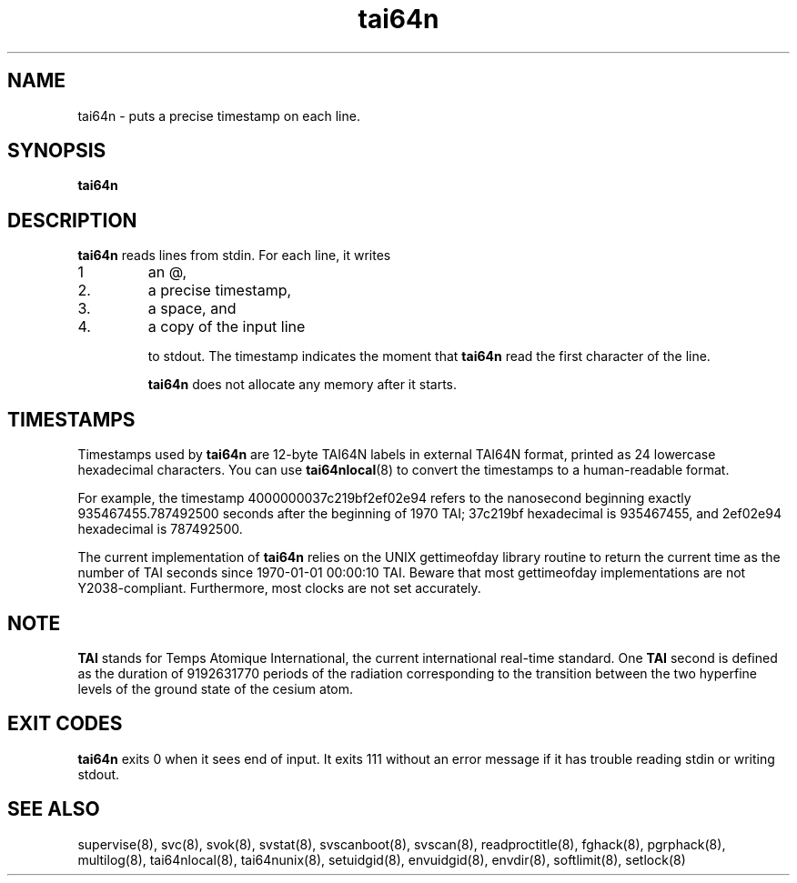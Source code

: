 .TH tai64n 8
.SH NAME
tai64n \- puts a precise timestamp on each line.
.SH SYNOPSIS
.B tai64n
.SH DESCRIPTION
.B tai64n
reads lines from stdin. For each line, it writes 
.IP 1
an @, 
.IP 2.
a precise timestamp, 
.IP 3.
a space, and 
.IP 4.
a copy of the input line 

to stdout. The timestamp indicates the moment that
.B tai64n
read the first character of the line. 

.B tai64n
does not allocate any memory after it starts.
.SH TIMESTAMPS
Timestamps used by
.B tai64n
are 12-byte TAI64N labels in external TAI64N format, printed as 24 lowercase
hexadecimal characters. You can use
.BR tai64nlocal (8)
to convert the timestamps to a human-readable format. 

For example, the timestamp 4000000037c219bf2ef02e94 refers to the nanosecond
beginning exactly 935467455.787492500 seconds after the beginning of 1970 TAI;
37c219bf hexadecimal is 935467455, and 2ef02e94 hexadecimal is 787492500. 

The current implementation of
.B tai64n
relies on the UNIX gettimeofday library routine to return the current time as
the number of TAI seconds since 1970-01-01 00:00:10 TAI. Beware that most
gettimeofday implementations are not Y2038-compliant. Furthermore, most clocks
are not set accurately. 

.SH NOTE

.B TAI
stands for Temps Atomique International, the current international real-time standard. One
.B TAI
second is defined as the duration of 9192631770 periods of the radiation corresponding to the transition between the two
hyperfine levels of the ground state of the cesium atom.

.SH EXIT CODES
.B tai64n
exits 0 when it sees end of input. It exits 111 without an error message if
it has trouble reading stdin or writing stdout. 
.SH SEE ALSO
supervise(8),
svc(8),
svok(8),
svstat(8),
svscanboot(8),
svscan(8),
readproctitle(8),
fghack(8),  
pgrphack(8),
multilog(8),
tai64nlocal(8),
tai64nunix(8),
setuidgid(8),
envuidgid(8),
envdir(8),
softlimit(8),
setlock(8)
